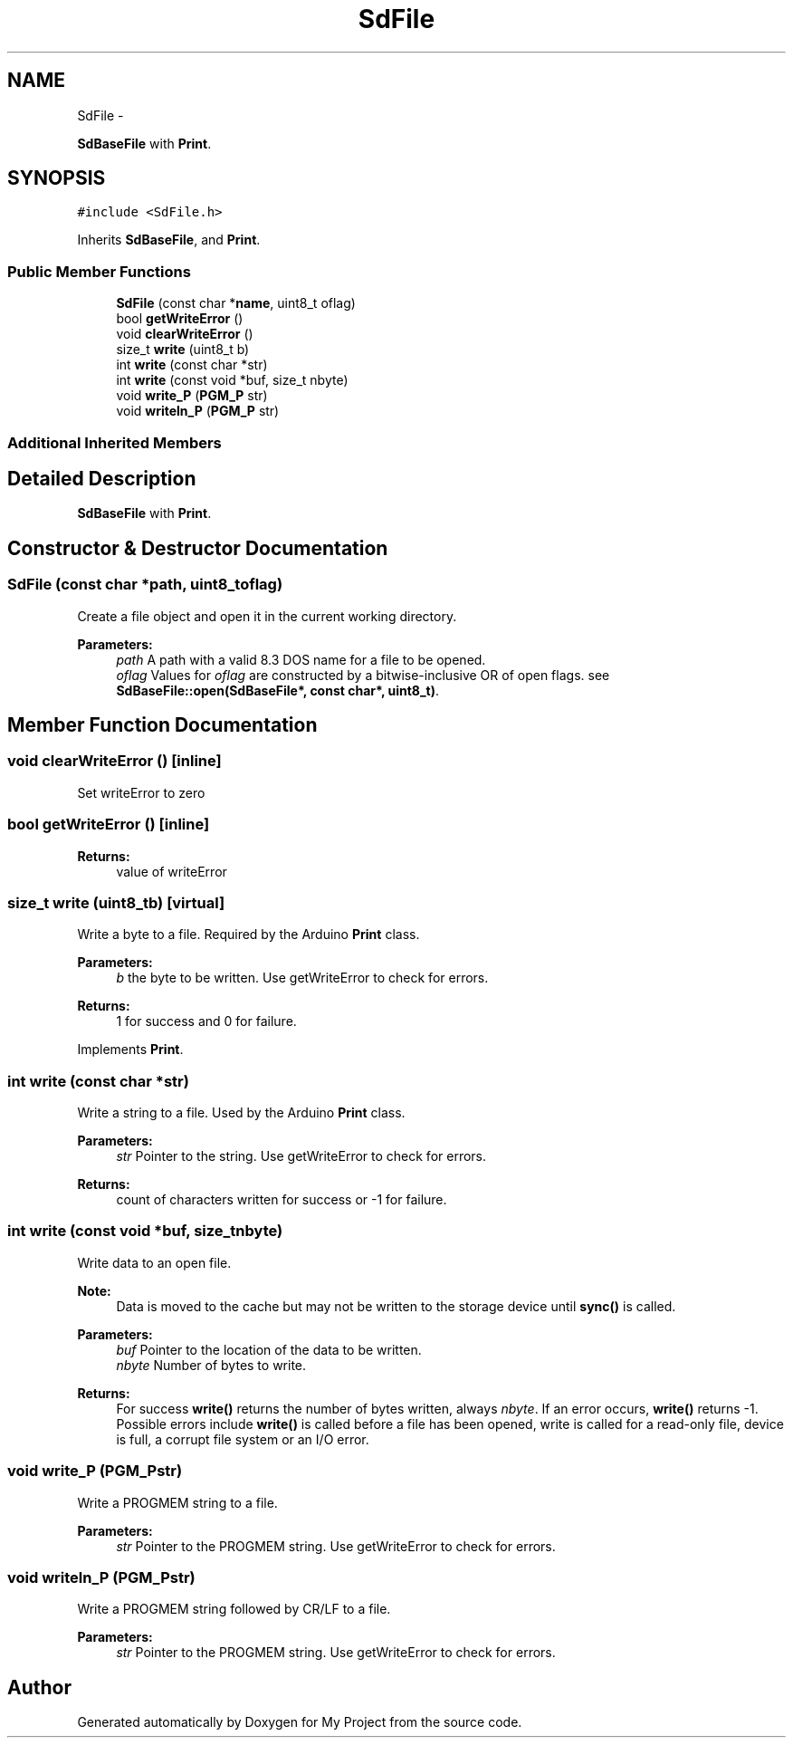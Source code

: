.TH "SdFile" 3 "Sun Mar 2 2014" "My Project" \" -*- nroff -*-
.ad l
.nh
.SH NAME
SdFile \- 
.PP
\fBSdBaseFile\fP with \fBPrint\fP\&.  

.SH SYNOPSIS
.br
.PP
.PP
\fC#include <SdFile\&.h>\fP
.PP
Inherits \fBSdBaseFile\fP, and \fBPrint\fP\&.
.SS "Public Member Functions"

.in +1c
.ti -1c
.RI "\fBSdFile\fP (const char *\fBname\fP, uint8_t oflag)"
.br
.ti -1c
.RI "bool \fBgetWriteError\fP ()"
.br
.ti -1c
.RI "void \fBclearWriteError\fP ()"
.br
.ti -1c
.RI "size_t \fBwrite\fP (uint8_t b)"
.br
.ti -1c
.RI "int \fBwrite\fP (const char *str)"
.br
.ti -1c
.RI "int \fBwrite\fP (const void *buf, size_t nbyte)"
.br
.ti -1c
.RI "void \fBwrite_P\fP (\fBPGM_P\fP str)"
.br
.ti -1c
.RI "void \fBwriteln_P\fP (\fBPGM_P\fP str)"
.br
.in -1c
.SS "Additional Inherited Members"
.SH "Detailed Description"
.PP 
\fBSdBaseFile\fP with \fBPrint\fP\&. 
.SH "Constructor & Destructor Documentation"
.PP 
.SS "\fBSdFile\fP (const char *path, uint8_toflag)"
Create a file object and open it in the current working directory\&.
.PP
\fBParameters:\fP
.RS 4
\fIpath\fP A path with a valid 8\&.3 DOS name for a file to be opened\&.
.br
\fIoflag\fP Values for \fIoflag\fP are constructed by a bitwise-inclusive OR of open flags\&. see \fBSdBaseFile::open(SdBaseFile*, const char*, uint8_t)\fP\&. 
.RE
.PP

.SH "Member Function Documentation"
.PP 
.SS "void clearWriteError ()\fC [inline]\fP"
Set writeError to zero 
.SS "bool getWriteError ()\fC [inline]\fP"
\fBReturns:\fP
.RS 4
value of writeError 
.RE
.PP

.SS "size_t write (uint8_tb)\fC [virtual]\fP"
Write a byte to a file\&. Required by the Arduino \fBPrint\fP class\&. 
.PP
\fBParameters:\fP
.RS 4
\fIb\fP the byte to be written\&. Use getWriteError to check for errors\&. 
.RE
.PP
\fBReturns:\fP
.RS 4
1 for success and 0 for failure\&. 
.RE
.PP

.PP
Implements \fBPrint\fP\&.
.SS "int write (const char *str)"
Write a string to a file\&. Used by the Arduino \fBPrint\fP class\&. 
.PP
\fBParameters:\fP
.RS 4
\fIstr\fP Pointer to the string\&. Use getWriteError to check for errors\&. 
.RE
.PP
\fBReturns:\fP
.RS 4
count of characters written for success or -1 for failure\&. 
.RE
.PP

.SS "int write (const void *buf, size_tnbyte)"
Write data to an open file\&.
.PP
\fBNote:\fP
.RS 4
Data is moved to the cache but may not be written to the storage device until \fBsync()\fP is called\&.
.RE
.PP
\fBParameters:\fP
.RS 4
\fIbuf\fP Pointer to the location of the data to be written\&.
.br
\fInbyte\fP Number of bytes to write\&.
.RE
.PP
\fBReturns:\fP
.RS 4
For success \fBwrite()\fP returns the number of bytes written, always \fInbyte\fP\&. If an error occurs, \fBwrite()\fP returns -1\&. Possible errors include \fBwrite()\fP is called before a file has been opened, write is called for a read-only file, device is full, a corrupt file system or an I/O error\&. 
.RE
.PP

.SS "void write_P (\fBPGM_P\fPstr)"
Write a PROGMEM string to a file\&. 
.PP
\fBParameters:\fP
.RS 4
\fIstr\fP Pointer to the PROGMEM string\&. Use getWriteError to check for errors\&. 
.RE
.PP

.SS "void writeln_P (\fBPGM_P\fPstr)"
Write a PROGMEM string followed by CR/LF to a file\&. 
.PP
\fBParameters:\fP
.RS 4
\fIstr\fP Pointer to the PROGMEM string\&. Use getWriteError to check for errors\&. 
.RE
.PP


.SH "Author"
.PP 
Generated automatically by Doxygen for My Project from the source code\&.
